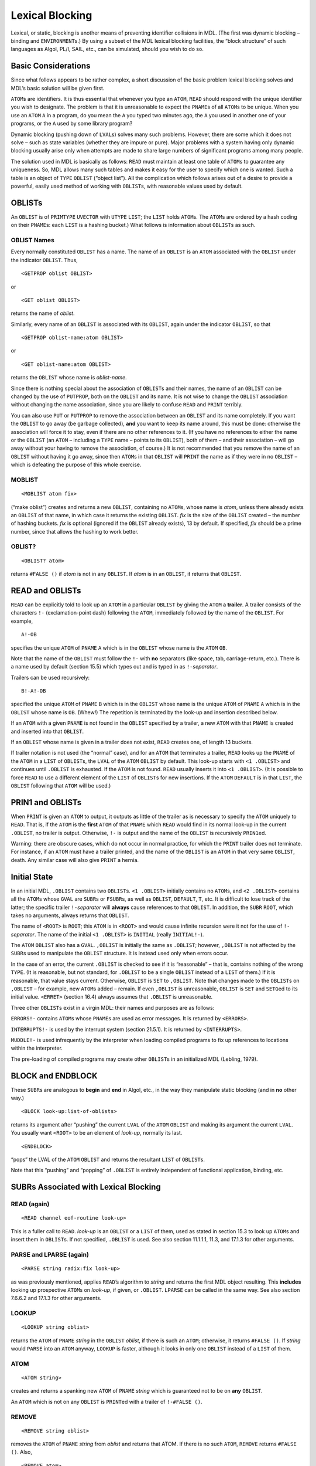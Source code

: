 .. _ch-lexical-blocking:

Lexical Blocking
============================

Lexical, or static, blocking is another means of preventing identifier
collisions in MDL. (The first was dynamic blocking – binding and
``ENVIRONMENT``\ s.) By using a subset of the MDL lexical blocking
facilities, the “block structure” of such languages as Algol, PL/I,
SAIL, etc., can be simulated, should you wish to do so.

Basic Considerations
--------------------------

Since what follows appears to be rather complex, a short discussion of
the basic problem lexical blocking solves and MDL’s basic solution will
be given first.

``ATOM``\ s are identifiers. It is thus essential that whenever you type
an ``ATOM``, ``READ`` should respond with the unique identifier you wish
to designate. The problem is that it is unreasonable to expect the
``PNAME``\ s of all ``ATOM``\ s to be unique. When you use an ``ATOM``
``A`` in a program, do you mean the ``A`` you typed two minutes ago, the
``A`` you used in another one of your programs, or the ``A`` used by
some library program?

Dynamic blocking (pushing down of ``LVAL``\ s) solves many such
problems. However, there are some which it does not solve – such as
state variables (whether they are impure or pure). Major problems with a
system having only dynamic blocking usually arise only when attempts are
made to share large numbers of significant programs among many people.

The solution used in MDL is basically as follows: ``READ`` must maintain
at least one table of ``ATOM``\ s to guarantee any uniqueness. So, MDL
allows many such tables and makes it easy for the user to specify which
one is wanted. Such a table is an object of ``TYPE`` ``OBLIST`` (“object
list”). All the complication which follows arises out of a desire to
provide a powerful, easily used method of working with ``OBLIST``\ s,
with reasonable values used by default.

OBLISTs
-------------

An ``OBLIST`` is of ``PRIMTYPE`` ``UVECTOR`` with ``UTYPE`` ``LIST``;
the ``LIST`` holds ``ATOM``\ s. The ``ATOM``\ s are ordered by a hash
coding on their ``PNAME``\ s: each ``LIST`` is a hashing bucket.) What
follows is information about ``OBLIST``\ s as such.

OBLIST Names
~~~~~~~~~~~~~~~~~~~~

Every normally constituted ``OBLIST`` has a name. The name of an
``OBLIST`` is an ``ATOM`` associated with the ``OBLIST`` under the
indicator ``OBLIST``. Thus,

::

    <GETPROP oblist OBLIST>

or

::

    <GET oblist OBLIST>

returns the name of *oblist*.

Similarly, every name of an ``OBLIST`` is associated with its
``OBLIST``, again under the indicator ``OBLIST``, so that

::

    <GETPROP oblist-name:atom OBLIST>

or

::

    <GET oblist-name:atom OBLIST>

returns the ``OBLIST`` whose name is *oblist-name*.

Since there is nothing special about the association of ``OBLIST``\ s
and their names, the name of an ``OBLIST`` can be changed by the use of
``PUTPROP``, both on the ``OBLIST`` and its name. It is not wise to
change the ``OBLIST`` association without changing the name association,
since you are likely to confuse ``READ`` and ``PRINT`` terribly.

You can also use ``PUT`` or ``PUTPROP`` to remove the association
between an ``OBLIST`` and its name completely. If you want the
``OBLIST`` to go away (be garbage collected), **and** you want to keep
its name around, this must be done: otherwise the association will force
it to stay, even if there are no other references to it. (If you have no
references to either the name or the ``OBLIST`` (an ``ATOM`` – including
a ``TYPE`` name – points to its ``OBLIST``), both of them – and their
association – will go away without your having to remove the
association, of course.) It is not recommended that you remove the name
of an ``OBLIST`` without having it go away, since then ``ATOM``\ s in
that ``OBLIST`` will ``PRINT`` the name as if they were in no ``OBLIST``
– which is defeating the purpose of this whole exercise.

MOBLIST
~~~~~~~~~~~~~~~

::

    <MOBLIST atom fix>

(“make oblist”) creates and returns a new ``OBLIST``, containing no
``ATOM``\ s, whose name is *atom*, unless there already exists an
``OBLIST`` of that name, in which case it returns the existing
``OBLIST``. *fix* is the size of the ``OBLIST`` created – the number of
hashing buckets. *fix* is optional (ignored if the ``OBLIST`` already
exists), 13 by default. If specified, *fix* should be a prime number,
since that allows the hashing to work better.

OBLIST?
~~~~~~~~~~~~~~~

::

    <OBLIST? atom>

returns ``#FALSE ()`` if *atom* is not in any ``OBLIST``. If *atom* is
in an ``OBLIST``, it returns that ``OBLIST``.

READ and OBLISTs
----------------------

``READ`` can be explicitly told to look up an ``ATOM`` in a particular
``OBLIST`` by giving the ``ATOM`` a **trailer**. A trailer consists of
the characters ``!-`` (exclamation-point dash) following the ``ATOM``,
immediately followed by the name of the ``OBLIST``. For example,

::

    A!-OB

specifies the unique ``ATOM`` of ``PNAME`` ``A`` which is in the
``OBLIST`` whose name is the ``ATOM`` ``OB``.

Note that the name of the ``OBLIST`` must follow the ``!-`` with **no**
separators (like space, tab, carriage-return, etc.). There is a name
used by default (section 15.5) which types out and is typed in as
``!-``\ *separator*.

Trailers can be used recursively::

    B!-A!-OB

specified the unique ``ATOM`` of ``PNAME`` ``B`` which is in the
``OBLIST`` whose name is the unique ``ATOM`` of ``PNAME`` ``A`` which is
in the ``OBLIST`` whose name is ``OB``. (Whew!) The repetition is
terminated by the look-up and insertion described below.

If an ``ATOM`` with a given ``PNAME`` is not found in the ``OBLIST``
specified by a trailer, a new ``ATOM`` with that ``PNAME`` is created
and inserted into that ``OBLIST``.

If an ``OBLIST`` whose name is given in a trailer does not exist,
``READ`` creates one, of length 13 buckets.

If trailer notation is not used (the “normal” case), and for an ``ATOM``
that terminates a trailer, ``READ`` looks up the ``PNAME`` of the
``ATOM`` in a ``LIST`` of ``OBLIST``\ s, the ``LVAL`` of the ``ATOM``
``OBLIST`` by default. This look-up starts with ``<1 .OBLIST>`` and
continues until ``.OBLIST`` is exhausted. If the ``ATOM`` is not found.
``READ`` usually inserts it into ``<1 .OBLIST>``. (It is possible to
force ``READ`` to use a different element of the ``LIST`` of
``OBLIST``\ s for new insertions. If the ``ATOM`` ``DEFAULT`` is in that
``LIST``, the ``OBLIST`` following that ``ATOM`` will be used.)

PRIN1 and OBLISTs
-----------------------

When ``PRINT`` is given an ``ATOM`` to output, it outputs as little of
the trailer as is necessary to specify the ``ATOM`` uniquely to
``READ``. That is, if the ``ATOM`` is the **first** ``ATOM`` of that
``PNAME`` which ``READ`` would find in its normal look-up in the current
``.OBLIST``, no trailer is output. Otherwise, ``!-`` is output and the
name of the ``OBLIST`` is recursively ``PRIN1``\ ed.

Warning: there are obscure cases, which do not occur in normal practice,
for which the ``PRINT`` trailer does not terminate. For instance, if an
``ATOM`` must have a trailer printed, and the name of the ``OBLIST`` is
an ``ATOM`` in that very same ``OBLIST``, death. Any similar case will
also give ``PRINT`` a hernia.

Initial State
-------------------

In an initial MDL, ``.OBLIST`` contains two ``OBLIST``\ s.
``<1 .OBLIST>`` initially contains no ``ATOM``\ s, and ``<2 .OBLIST>``
contains all the ``ATOM``\ s whose ``GVAL`` are ``SUBR``\ s or
``FSUBR``\ s, as well as ``OBLIST``, ``DEFAULT``, ``T``, etc. It is
difficult to lose track of the latter; the specific trailer
``!-``\ *separator* will **always** cause references to that ``OBLIST``.
In addition, the ``SUBR`` ``ROOT``, which takes no arguments, always
returns that ``OBLIST``.

The name of ``<ROOT>`` is ``ROOT``; this ``ATOM`` is in ``<ROOT>`` and
would cause infinite recursion were it not for the use of
``!-``\ *separator*. The name of the initial ``<1 .OBLIST>`` is
``INITIAL`` (really ``INITIAL!-``).

The ``ATOM`` ``OBLIST`` also has a ``GVAL``. ``,OBLIST`` is initially
the same as ``.OBLIST``; however, ``,OBLIST`` is not affected by the
``SUBR``\ s used to manipulate the ``OBLIST`` structure. It is instead
used only when errors occur.

In the case of an error, the current ``.OBLIST`` is checked to see if it
is “reasonable” – that is, contains nothing of the wrong ``TYPE``. (It
is reasonable, but not standard, for ``.OBLIST`` to be a single
``OBLIST`` instead of a ``LIST`` of them.) If it is reasonable, that
value stays current. Otherwise, ``OBLIST`` is ``SET`` to ``,OBLIST``.
Note that changes made to the ``OBLIST``\ s on ``,OBLIST`` – for
example, new ``ATOM``\ s added – remain. If even ``,OBLIST`` is
unreasonable, ``OBLIST`` is ``SET`` and ``SETG``\ ed to its initial
value. ``<ERRET>`` (section 16.4) always assumes that ``.OBLIST`` is
unreasonable.

Three other ``OBLIST``\ s exist in a virgin MDL: their names and
purposes are as follows:

``ERRORS!-`` contains ``ATOM``\ s whose ``PNAME``\ s are used as error
messages. It is returned by ``<ERRORS>``.

``INTERRUPTS!-`` is used by the interrupt system (section 21.5.1). It is
returned by ``<INTERRUPTS>``.

``MUDDLE!-`` is used infrequently by the interpreter when loading
compiled programs to fix up references to locations within the
interpreter.

The pre-loading of compiled programs may create other ``OBLIST``\ s in
an initialized MDL (Lebling, 1979).

BLOCK and ENDBLOCK
------------------------

These ``SUBR``\ s are analogous to **begin** and **end** in Algol, etc.,
in the way they manipulate static blocking (and in **no** other way.)

::

    <BLOCK look-up:list-of-oblists>

returns its argument after “pushing” the current ``LVAL`` of the
``ATOM`` ``OBLIST`` and making its argument the current ``LVAL``. You
usually want ``<ROOT>`` to be an element of *look-up*, normally its
last.

::

    <ENDBLOCK>

“pops” the LVAL of the ``ATOM`` ``OBLIST`` and returns the resultant
``LIST`` of ``OBLIST``\ s.

Note that this “pushing” and “popping” of ``.OBLIST`` is entirely
independent of functional application, binding, etc.

SUBRs Associated with Lexical Blocking
--------------------------------------------

READ (again)
~~~~~~~~~~~~~~~~~~~~

::

    <READ channel eof-routine look-up>

This is a fuller call to ``READ``. *look-up* is an ``OBLIST`` or a
``LIST`` of them, used as stated in section 15.3 to look up ``ATOM``\ s
and insert them in ``OBLIST``\ s. If not specified, ``.OBLIST`` is used.
See also section 11.1.1.1, 11.3, and 17.1.3 for other arguments.

PARSE and LPARSE (again)
~~~~~~~~~~~~~~~~~~~~~~~~~~~~~~~~

::

    <PARSE string radix:fix look-up>

as was previously mentioned, applies ``READ``\ ’s algorithm to *string*
and returns the first MDL object resulting. This **includes** looking up
prospective ``ATOM``\ s on *look-up*, if given, or ``.OBLIST``.
``LPARSE`` can be called in the same way. See also section 7.6.6.2 and
17.1.3 for other arguments.

LOOKUP
~~~~~~~~~~~~~~

::

    <LOOKUP string oblist>

returns the ``ATOM`` of ``PNAME`` *string* in the ``OBLIST`` *oblist*,
if there is such an ``ATOM``; otherwise, it returns ``#FALSE ()``. If
*string* would ``PARSE`` into an ``ATOM`` anyway, ``LOOKUP`` is faster,
although it looks in only one ``OBLIST`` instead of a ``LIST`` of them.

ATOM
~~~~~~~~~~~~

::

    <ATOM string>

creates and returns a spanking new ``ATOM`` of ``PNAME`` *string* which
is guaranteed not to be on **any** ``OBLIST``.

An ``ATOM`` which is not on any ``OBLIST`` is ``PRINT``\ ed with a
trailer of ``!-#FALSE ()``.

REMOVE
~~~~~~~~~~~~~~

::

    <REMOVE string oblist>

removes the ``ATOM`` of ``PNAME`` *string* from *oblist* and returns
that ATOM. If there is no such ``ATOM``, ``REMOVE`` returns
``#FALSE ()``. Also,

::

    <REMOVE atom>

removes *atom* from its ``OBLIST``, if it is on one. It returns *atom*
if it was on an ``OBLIST``; otherwise it returns ``#FALSE ()``.

15.7.6 INSERT
~~~~~~~~~~~~~

::

    <INSERT string-or-atom oblist>

creates an ``ATOM`` of ``PNAME`` *string*, inserts it into *oblist* and
returns it. If there is already an ``ATOM`` with the same ``PNAME`` as
*atom* in *oblist*, an error occurs. The standard way to avoid the error
and always get your *atom* is

::

    <OR <LOOKUP string oblist> <INSERT string oblist>>

As with ``REMOVE``, ``INSERT`` can also take an ``ATOM`` as its first
argument; this ``ATOM`` must not be on any ``OBLIST`` – it must have
been ``REMOVE``\ d, or just created by ``ATOM`` – else an error occurs.
The ``OBLIST`` argument is **never** optional. If you would like the new
``ATOM`` to live in the ``OBLIST`` that ``READ`` would have chosen, you
can ``<PARSE string>`` instead.

PNAME
~~~~~~~~~~~~~

::

    <PNAME atom>

returns a ``STRING`` (newly created) which is *atom*\ ’s ``PNAME``
(“printed name”). If trailers are not needed, ``PNAME`` is much faster
than ``UNPARSE`` on *atom*. (In fact, ``UNPARSE`` has to go all the way
through the ``PRINT`` algorithm **twice**, the first time to see how
long a ``STRING`` is needed.)

SPNAME
~~~~~~~~~~~~~~

``SPNAME`` (“shared printed name”) is identical to ``PNAME``, except
that the ``STRING`` it returns shares storage with *atom* (appendix 1),
which is more efficient if the ``STRING`` will not be modified.
``PUT``\ ting into such a ``STRING`` will cause an error.

Example: Another Solution to the INC Problem
--------------------------------------------------

What follows is an example of the way ``OBLIST``\ s are “normally” used
to provide “externally available” ``ATOM``\ s and “local” ``ATOM``\ s
which are not so readily available externally. Lebling (1979) describes
a systematic way to accomplish the same thing and more.

::

    <MOBLIST INCO 1>
            ;"Create an OBLIST to hold your external symbols.
            Its name is INCO!-INITIAL!- ."

    INC!-INCO
            ;"Put your external symbols into that OBLIST.
        If you have many, just write them successively."

    <BLOCK (<MOBLIST INCI!-INCO 1> <GET INCO OBLIST> <ROOT>)>
        ;"Create a local OBLIST, naming it INCI!-INCO, and set up
        .OBLIST for reading in your program. The OBLIST INCO is
        included in the BLOCK so that as your external symbols are
        used, they will be found in the right place. Note that the
        ATOM INCO is not in any OBLIST of the BLOCK; therefore,
        trailer notation of !-INCO will not work within the current
        BLOCK-ENDBLOCK pair."

    <DEFINE INC ;"INC is found in the INCO OBLIST."
        (A) ;"A is not found and is therefore put into INCI by
    READ."
        #DECL ((VALUE A) <OR FIX FLOAT>)
        <SET .A <+ ..A 1>>> ;"All other ATOMs are found in the
    ROOT."
    <ENDBLOCK>

This example is rather trivial, but it contains all of the issues, of
which there are three.

The first idea is that you should create two ``OBLIST``\ s, one to hold
``ATOM``\ s which are to be known to other users (``INCO``), and the
other to hold internal ``ATOM``\ s which are not normally of interest to
other (``INCI``). The case above has one ``ATOM`` in each category.

Second, ``INCO`` is explicitly used **without** trailers so that
surrounding ``BLOCK`` and ``ENDBLOCK``\ s will have an effect on it.
Thus ``INCO`` will be in the ``OBLIST`` desired by the user; ``INC``
will be in ``INCO``, and the user can refer to it by saying
``INC!-INCO``; ``INCI`` will also be in ``INCO``, and can be referred to
in the same way; finally, ``A`` is really ``A!-INCI!-INCO``. The point
of all this is to structure the nesting of ``OBLIST``\ s.

Finally, if for some reason (like saving storage space) you wish to
throw ``INCI`` away, you can follow the ``ENDBLOCK`` with

::

    <REMOVE "INCI" <GET INCO OBLIST>>

and thus remove all references to it. The ability to do such pruning is
one reason for structuring ``OBLIST`` references.

Note that, even after removing ``INCI``, you can “get ``A`` back” – that
is, be able to type it in – by saying something of the form

::

    <INSERT <1 <1 ,INC!-INCO>> <1 .OBLIST>>

thereby grabbing ``A`` out of the structure of ``INC`` and re-inserting
it into an ``OBLIST``. however, this resurrects the name collision
caused by ``<INC!-INCO A>``.
